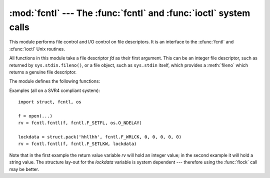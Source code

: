 
:mod:`fcntl` --- The :func:`fcntl` and :func:`ioctl` system calls
=================================================================

.. module:: fcntl
   :platform: Unix
   :synopsis: The fcntl() and ioctl() system calls.
.. sectionauthor:: Jaap Vermeulen


.. index::
   pair: UNIX; file control
   pair: UNIX; I/O control

This module performs file control and I/O control on file descriptors. It is an
interface to the :cfunc:`fcntl` and :cfunc:`ioctl` Unix routines.

All functions in this module take a file descriptor *fd* as their first
argument.  This can be an integer file descriptor, such as returned by
``sys.stdin.fileno()``, or a file object, such as ``sys.stdin`` itself, which
provides a :meth:`fileno` which returns a genuine file descriptor.

The module defines the following functions:


.. function:: fcntl(fd, op[, arg])

   Perform the requested operation on file descriptor *fd* (file objects providing
   a :meth:`fileno` method are accepted as well). The operation is defined by *op*
   and is operating system dependent.  These codes are also found in the
   :mod:`fcntl` module. The argument *arg* is optional, and defaults to the integer
   value ``0``.  When present, it can either be an integer value, or a string.
   With the argument missing or an integer value, the return value of this function
   is the integer return value of the C :cfunc:`fcntl` call.  When the argument is
   a string it represents a binary structure, e.g. created by :func:`struct.pack`.
   The binary data is copied to a buffer whose address is passed to the C
   :cfunc:`fcntl` call.  The return value after a successful call is the contents
   of the buffer, converted to a string object.  The length of the returned string
   will be the same as the length of the *arg* argument.  This is limited to 1024
   bytes.  If the information returned in the buffer by the operating system is
   larger than 1024 bytes, this is most likely to result in a segmentation
   violation or a more subtle data corruption.

   If the :cfunc:`fcntl` fails, an :exc:`IOError` is raised.


.. function:: ioctl(fd, op[, arg[, mutate_flag]])

   This function is identical to the :func:`fcntl` function, except that the
   operations are typically defined in the library module :mod:`termios` and the
   argument handling is even more complicated.

   The op parameter is limited to values that can fit in 32-bits.

   The parameter *arg* can be one of an integer, absent (treated identically to the
   integer ``0``), an object supporting the read-only buffer interface (most likely
   a plain Python string) or an object supporting the read-write buffer interface.

   In all but the last case, behaviour is as for the :func:`fcntl` function.

   If a mutable buffer is passed, then the behaviour is determined by the value of
   the *mutate_flag* parameter.

   If it is false, the buffer's mutability is ignored and behaviour is as for a
   read-only buffer, except that the 1024 byte limit mentioned above is avoided --
   so long as the buffer you pass is as least as long as what the operating system
   wants to put there, things should work.

   If *mutate_flag* is true, then the buffer is (in effect) passed to the
   underlying :func:`ioctl` system call, the latter's return code is passed back to
   the calling Python, and the buffer's new contents reflect the action of the
   :func:`ioctl`.  This is a slight simplification, because if the supplied buffer
   is less than 1024 bytes long it is first copied into a static buffer 1024 bytes
   long which is then passed to :func:`ioctl` and copied back into the supplied
   buffer.

   If *mutate_flag* is not supplied, then from Python 2.5 it defaults to true,
   which is a change from versions 2.3 and 2.4. Supply the argument explicitly if
   version portability is a priority.

   An example::

      >>> import array, fcntl, struct, termios, os
      >>> os.getpgrp()
      13341
      >>> struct.unpack('h', fcntl.ioctl(0, termios.TIOCGPGRP, "  "))[0]
      13341
      >>> buf = array.array('h', [0])
      >>> fcntl.ioctl(0, termios.TIOCGPGRP, buf, 1)
      0
      >>> buf
      array('h', [13341])


.. function:: flock(fd, op)

   Perform the lock operation *op* on file descriptor *fd* (file objects providing
   a :meth:`fileno` method are accepted as well). See the Unix manual
   :manpage:`flock(2)` for details.  (On some systems, this function is emulated
   using :cfunc:`fcntl`.)


.. function:: lockf(fd, operation, [length, [start, [whence]]])

   This is essentially a wrapper around the :func:`fcntl` locking calls.  *fd* is
   the file descriptor of the file to lock or unlock, and *operation* is one of the
   following values:

   * :const:`LOCK_UN` -- unlock
   * :const:`LOCK_SH` -- acquire a shared lock
   * :const:`LOCK_EX` -- acquire an exclusive lock

   When *operation* is :const:`LOCK_SH` or :const:`LOCK_EX`, it can also be
   bitwise ORed with :const:`LOCK_NB` to avoid blocking on lock acquisition.
   If :const:`LOCK_NB` is used and the lock cannot be acquired, an
   :exc:`IOError` will be raised and the exception will have an *errno*
   attribute set to :const:`EACCES` or :const:`EAGAIN` (depending on the
   operating system; for portability, check for both values).  On at least some
   systems, :const:`LOCK_EX` can only be used if the file descriptor refers to a
   file opened for writing.

   *length* is the number of bytes to lock, *start* is the byte offset at which the
   lock starts, relative to *whence*, and *whence* is as with :func:`fileobj.seek`,
   specifically:

   * :const:`0` -- relative to the start of the file (:const:`SEEK_SET`)
   * :const:`1` -- relative to the current buffer position (:const:`SEEK_CUR`)
   * :const:`2` -- relative to the end of the file (:const:`SEEK_END`)

   The default for *start* is 0, which means to start at the beginning of the file.
   The default for *length* is 0 which means to lock to the end of the file.  The
   default for *whence* is also 0.

Examples (all on a SVR4 compliant system)::

   import struct, fcntl, os

   f = open(...)
   rv = fcntl.fcntl(f, fcntl.F_SETFL, os.O_NDELAY)

   lockdata = struct.pack('hhllhh', fcntl.F_WRLCK, 0, 0, 0, 0, 0)
   rv = fcntl.fcntl(f, fcntl.F_SETLKW, lockdata)

Note that in the first example the return value variable *rv* will hold an
integer value; in the second example it will hold a string value.  The structure
lay-out for the *lockdata* variable is system dependent --- therefore using the
:func:`flock` call may be better.


.. seealso::

   Module :mod:`os`
      If the locking flags :const:`O_SHLOCK` and :const:`O_EXLOCK` are present
      in the :mod:`os` module (on BSD only), the :func:`os.open` function
      provides an alternative to the :func:`lockf` and :func:`flock` functions.

